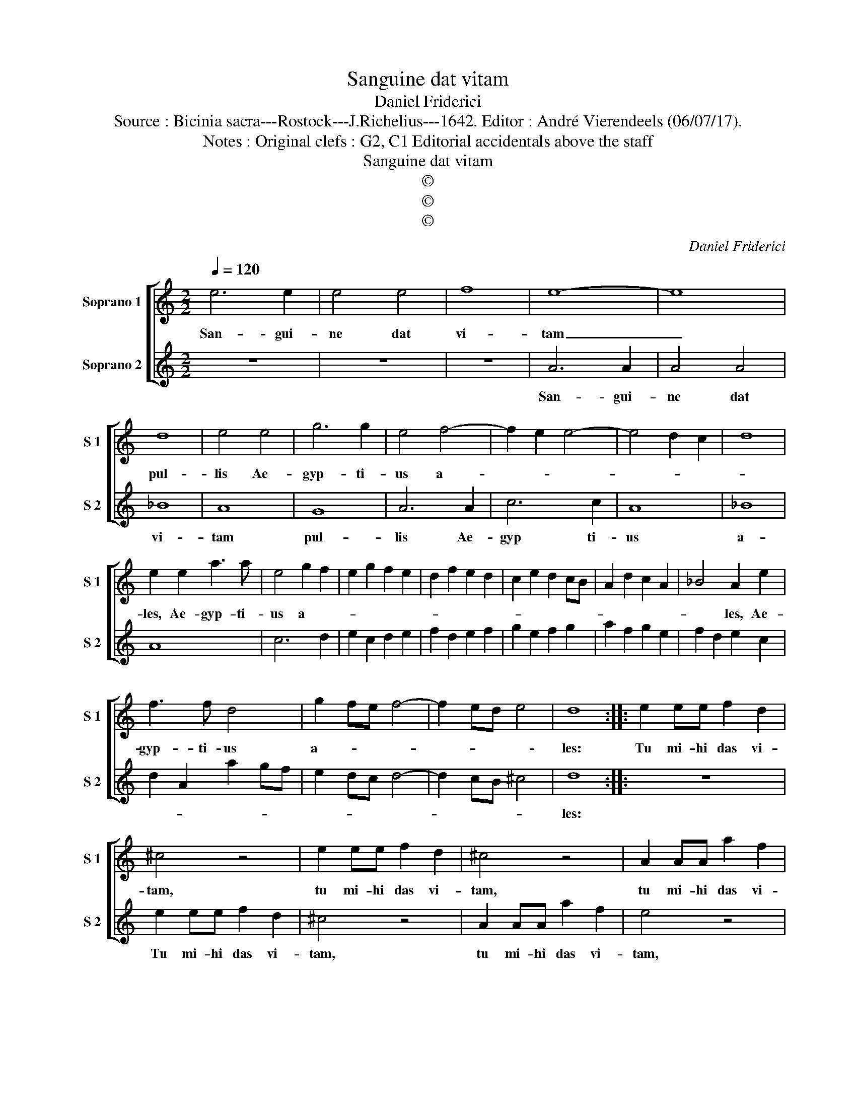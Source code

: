 X:1
T:Sanguine dat vitam
T:Daniel Friderici
T:Source : Bicinia sacra---Rostock---J.Richelius---1642. Editor : André Vierendeels (06/07/17).
T:Notes : Original clefs : G2, C1 Editorial accidentals above the staff
T:Sanguine dat vitam
T:©
T:©
T:©
C:Daniel Friderici
Z:©
%%score [ 1 2 ]
L:1/8
Q:1/4=120
M:2/2
K:C
V:1 treble nm="Soprano 1" snm="S 1"
V:2 treble nm="Soprano 2" snm="S 2"
V:1
 e6 e2 | e4 e4 | f8 | e8- | e8 | d8 | e4 e4 | g6 g2 | e4 f4- | f2 e2 e4- | e4 d2 c2 | d8 | %12
w: San- gui-|ne dat|vi-|tam|_|pul-|lis Ae-|gyp- ti-|us a-||||
 e2 e2 a3 a | e4 g2 f2 | e2 g2 f2 e2 | d2 f2 e2 d2 | c2 e2 d2 cB | A2 d2 c2 A2 | _B4 A2 e2 | %19
w: les, Ae- gyp- ti-|us a- *|||||* les, Ae-|
 f3 f d4 | g2 fe f4- | f2 ed e4 | d8 :: e2 ee f2 d2 | ^c4 z4 | e2 ee f2 d2 | ^c4 z4 | A2 AA a2 f2 | %28
w: gyp- ti- us|a- * * *||les:|Tu mi- hi das vi-|tam,|tu mi- hi das vi-|tam,|tu mi- hi das vi-|
 e4 z4 | g2 gg a2 f2 | e2 a3 a a2 | g2 f2 e4 | d2 g3 g a2 | g2 f2 e4 | d2 f3 f f2 | f2 g4 g2 | %36
w: tam,|tu mi- hi da vi-|tam san- gui- ne|Chri- ste tu-|o, san- gui- ne|Chri- ste tu-|o, san- gui- ne|Chri- ste tu-|
 a8 :| %37
w: o.|
V:2
 z8 | z8 | z8 | A6 A2 | A4 A4 | _B8 | A8 | G8 | A6 A2 | c6 c2 | A8 | _B8 | A8 | c6 d2 | %14
w: |||San- gui-|ne dat|vi-|tam|pul-|lis Ae-|gyp ti-|us|a-|||
 e2 c2 d2 e2 | f2 d2 e2 f2 | g2 e2 f2 g2 | a2 f2 g2 e2 | f2 d2 e2 c2 | d2 A2 a2 gf | e2 dc d4- | %21
w: |||||||
 d2 cB ^c4 | d8 :: z8 | e2 ee f2 d2 | ^c4 z4 | A2 AA a2 f2 | e4 z4 | g2 gg a2 f2 | e4 z4 | %30
w: |les:||Tu mi- hi das vi-|tam,|tu mi- hi das vi-|tam,|tu mi- hi das vi-|tam,|
 z2 f3 f f2 | e2 d4 ^c2 |"^-natural" d2 c3 c A2 | Bc d3 ^c/B/ c2 | d2 d3 d d2 | %35
w: san- gui- ne|Chri- ste _|o, san- gui- ne|Chri- * ste _ _ tu-|o, san- gui- ne|
"^-natural" d2 c2 _B4 | A8 :| %37
w: Chri- ste tu-|o.|

